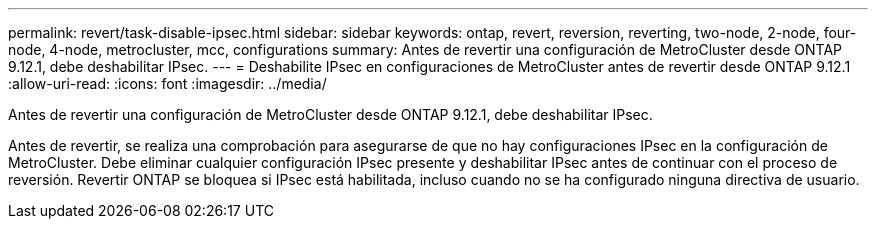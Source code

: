 ---
permalink: revert/task-disable-ipsec.html 
sidebar: sidebar 
keywords: ontap, revert, reversion, reverting, two-node, 2-node, four-node, 4-node, metrocluster, mcc, configurations 
summary: Antes de revertir una configuración de MetroCluster desde ONTAP 9.12.1, debe deshabilitar IPsec. 
---
= Deshabilite IPsec en configuraciones de MetroCluster antes de revertir desde ONTAP 9.12.1
:allow-uri-read: 
:icons: font
:imagesdir: ../media/


[role="lead"]
Antes de revertir una configuración de MetroCluster desde ONTAP 9.12.1, debe deshabilitar IPsec.

Antes de revertir, se realiza una comprobación para asegurarse de que no hay configuraciones IPsec en la configuración de MetroCluster. Debe eliminar cualquier configuración IPsec presente y deshabilitar IPsec antes de continuar con el proceso de reversión. Revertir ONTAP se bloquea si IPsec está habilitada, incluso cuando no se ha configurado ninguna directiva de usuario.

